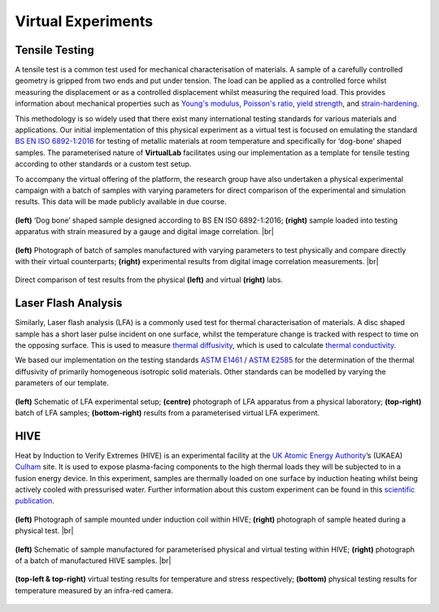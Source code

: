.. # define a hard line break for HTML
.. |br| raw:: html

   <br>

Virtual Experiments
===================

Tensile Testing
***************

A tensile test is a common test used for mechanical characterisation of materials. A sample of a carefully controlled geometry is gripped from two ends and put under tension. The load can be applied as a controlled force whilst measuring the displacement or as a controlled displacement whilst measuring the required load. This provides information about mechanical properties such as `Young's modulus <https://en.wikipedia.org/wiki/Young%27s_modulus>`_, `Poisson's ratio <https://en.wikipedia.org/wiki/Poisson%27s_ratio>`_, `yield strength <https://en.wikipedia.org/wiki/Yield_strength>`_, and `strain-hardening <https://en.wikipedia.org/wiki/Strain-hardening>`_.

This methodology is so widely used that there exist many international testing standards for various materials and applications. Our initial implementation of this physical experiment as a virtual test is focused on emulating the standard `BS EN ISO 6892-1:2016 <https://www.iso.org/standard/61856.html#:~:text=ISO%206892-1%3A2016>`_ for testing of metallic materials at room temperature and specifically for ‘dog-bone’ shaped samples. The parameterised nature of **VirtualLab** facilitates using our implementation as a template for tensile testing according to other standards or a custom test setup.

To accompany the virtual offering of the platform, the research group have also undertaken a physical experimental campaign with a batch of samples with varying parameters for direct comparison of the experimental and simulation results. This data will be made publicly available in due course.


.. figure:: https://gitlab.com/ibsim/media/-/raw/master/images/VirtualLab/VirtualTesting_01.png
    :width: 600
    :align: center

    **(left)** ‘Dog bone’ shaped sample designed according to BS EN ISO 6892-1:2016; **(right)** sample loaded into testing apparatus with strain measured by a gauge and digital image correlation. |br|


.. figure:: https://gitlab.com/ibsim/media/-/raw/master/images/VirtualLab/VirtualTesting_02.png
    :width: 600
    :align: center

    **(left)** Photograph of batch of samples manufactured with varying parameters to test physically and compare directly with their virtual counterparts; **(right)** experimental results from digital image correlation measurements. |br|


.. figure:: https://gitlab.com/ibsim/media/-/raw/master/images/VirtualLab/VirtualTesting_03.png
    :width: 600
    :align: center

    Direct comparison of test results from the physical **(left)** and virtual **(right)** labs.


Laser Flash Analysis
********************

Similarly, Laser flash analysis (LFA) is a commonly used test for thermal characterisation of materials. A disc shaped sample has a short laser pulse incident on one surface, whilst the temperature change is tracked with respect to time on the opposing surface. This is used to measure `thermal diffusivity <https://en.wikipedia.org/wiki/Thermal_diffusivity>`_, which is used to calculate `thermal conductivity <https://en.wikipedia.org/wiki/Thermal_conductivity>`_.

We based our implementation on the testing standards `ASTM E1461 <https://www.astm.org/e1461-13r22.html>`_ / `ASTM E2585 <https://www.astm.org/e2585-09r22.html>`_ for the determination of the thermal diffusivity of primarily homogeneous isotropic solid materials. Other standards can be modelled by varying the parameters of our template.

.. figure:: https://gitlab.com/ibsim/media/-/raw/master/images/VirtualLab/VirtualTesting_04.png
    :width: 600
    :align: center

    **(left)** Schematic of LFA experimental setup; **(centre)** photograph of LFA apparatus from a physical laboratory; **(top-right)** batch of LFA samples; **(bottom-right)** results from a parameterised virtual LFA experiment.

HIVE
****

Heat by Induction to Verify Extremes (HIVE) is an experimental facility at the `UK Atomic Energy Authority <https://www.gov.uk/government/organisations/uk-atomic-energy-authority>`_’s (UKAEA) `Culham <https://ccfe.ukaea.uk/>`_ site. It is used to expose plasma-facing components to the high thermal loads they will be subjected to in a fusion energy device. In this experiment, samples are thermally loaded on one surface by induction heating whilst being actively cooled with pressurised water. Further information about this custom experiment can be found in this `scientific publication <https://scientific-publications.ukaea.uk/wp-content/uploads/Preprints/UKAEA-CCFE-PR1833.pdf>`_.

.. figure:: https://gitlab.com/ibsim/media/-/raw/master/images/VirtualLab/VirtualTesting_05.png
    :width: 600
    :align: center

    **(left)** Photograph of sample mounted under induction coil within HIVE; **(right)** photograph of sample heated during a physical test.  |br|

.. figure:: https://gitlab.com/ibsim/media/-/raw/master/images/VirtualLab/VirtualTesting_06.png
    :width: 600
    :align: center

    **(left)** Schematic of sample manufactured for parameterised physical and virtual testing within HIVE; **(right)** photograph of a batch of manufactured HIVE samples.  |br|

.. figure:: https://gitlab.com/ibsim/media/-/raw/master/images/VirtualLab/VirtualTesting_07.png
    :width: 600
    :align: center

    **(top-left & top-right)** virtual testing results for temperature and stress respectively; **(bottom)** physical testing results for temperature measured by an infra-red camera.
